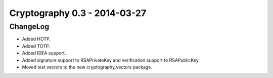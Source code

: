 ﻿

.. index::
   pair: Cryptography; 0.3


.. _cryptography_0.3:

===============================
Cryptography 0.3 - 2014-03-27
===============================


.. seealso::

   - https://github.com/pyca/cryptography




ChangeLog
=========


- Added HOTP.
- Added TOTP.
- Added IDEA support.
- Added signature support to RSAPrivateKey and verification support to RSAPublicKey.
- Moved test vectors to the new cryptography_vectors package.

